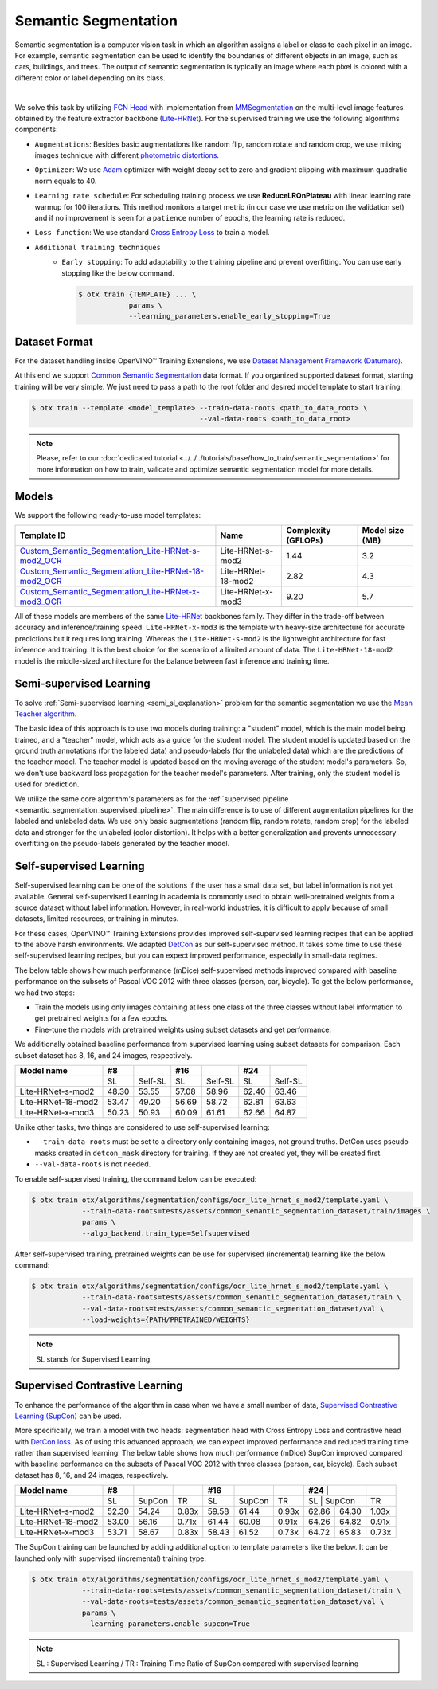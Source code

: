 Semantic Segmentation
=====================

Semantic segmentation is a computer vision task in which an algorithm assigns a label or class to each pixel in an image.
For example, semantic segmentation can be used to identify the boundaries of different objects in an image, such as cars, buildings, and trees.
The output of semantic segmentation is typically an image where each pixel is colored with a different color or label depending on its class.

.. _semantic_segmentation_image_example:


.. image:: ../../../../../utils/images/semantic_seg_example.png
  :width: 600
  :alt: image uploaded from this `source <https://arxiv.org/abs/1912.03183>`_

|

We solve this task by utilizing `FCN Head <https://arxiv.org/pdf/1411.4038.pdf>`_ with implementation from `MMSegmentation <https://mmsegmentation.readthedocs.io/en/latest/_modules/mmseg/models/decode_heads/fcn_head.html>`_ on the multi-level image features obtained by the feature extractor backbone (`Lite-HRNet <https://arxiv.org/abs/2104.06403>`_).
For the supervised training we use the following algorithms components:

.. _semantic_segmentation_supervised_pipeline:

- ``Augmentations``: Besides basic augmentations like random flip, random rotate and random crop, we use mixing images technique with different `photometric distortions <https://mmsegmentation.readthedocs.io/en/latest/api.html#mmseg.datasets.pipelines.PhotoMetricDistortion>`_.

- ``Optimizer``: We use `Adam <https://arxiv.org/abs/1412.6980>`_ optimizer with weight decay set to zero and gradient clipping with maximum quadratic norm equals to 40.

- ``Learning rate schedule``: For scheduling training process we use **ReduceLROnPlateau** with linear learning rate warmup for 100 iterations. This method monitors a target metric (in our case we use metric on the validation set) and if no improvement is seen for a ``patience`` number of epochs, the learning rate is reduced.

- ``Loss function``: We use standard `Cross Entropy Loss <https://en.wikipedia.org/wiki/Cross_entropy>`_  to train a model.

- ``Additional training techniques``
    - ``Early stopping``: To add adaptability to the training pipeline and prevent overfitting. You can use early stopping like the below command.

      .. code-block::

        $ otx train {TEMPLATE} ... \
                    params \
                    --learning_parameters.enable_early_stopping=True

**************
Dataset Format
**************

For the dataset handling inside OpenVINO™ Training Extensions, we use `Dataset Management Framework (Datumaro) <https://github.com/openvinotoolkit/datumaro>`_.

At this end we support `Common Semantic Segmentation <https://openvinotoolkit.github.io/datumaro/docs/formats/common_semantic_segmentation/>`_ data format.
If you organized supported dataset format, starting training will be very simple. We just need to pass a path to the root folder and desired model template to start training:

.. code-block::

    $ otx train --template <model_template> --train-data-roots <path_to_data_root> \
                                            --val-data-roots <path_to_data_root>

.. note::

    Please, refer to our :doc:`dedicated tutorial <../../../tutorials/base/how_to_train/semantic_segmentation>` for more information on how to train, validate and optimize semantic segmentation model for more details.

******
Models
******
.. _semantic_segmentation_models:

We support the following ready-to-use model templates:

+------------------------------------------------------------------------------------------------------------------------------------------------------------------------------------------------------------------------------+------------------------+---------------------+-----------------+
| Template ID                                                                                                                                                                                                                  | Name                   | Complexity (GFLOPs) | Model size (MB) |
+==============================================================================================================================================================================================================================+========================+=====================+=================+
| `Custom_Semantic_Segmentation_Lite-HRNet-s-mod2_OCR <https://github.com/openvinotoolkit/training_extensions/blob/develop/otx/algorithms/segmentation/configs/ocr_lite_hrnet_s_mod2/template.yaml>`_                          | Lite-HRNet-s-mod2      | 1.44                | 3.2             |
+------------------------------------------------------------------------------------------------------------------------------------------------------------------------------------------------------------------------------+------------------------+---------------------+-----------------+
| `Custom_Semantic_Segmentation_Lite-HRNet-18-mod2_OCR <https://github.com/openvinotoolkit/training_extensions/blob/develop/otx/algorithms/segmentation/configs/ocr_lite_hrnet_18_mod2/template.yaml>`_                        | Lite-HRNet-18-mod2     | 2.82                | 4.3             |
+------------------------------------------------------------------------------------------------------------------------------------------------------------------------------------------------------------------------------+------------------------+---------------------+-----------------+
| `Custom_Semantic_Segmentation_Lite-HRNet-x-mod3_OCR <https://github.com/openvinotoolkit/training_extensions/blob/develop/otx/algorithms/segmentation/configs/ocr_lite_hrnet_x_mod3/template.yaml>`_                          | Lite-HRNet-x-mod3      | 9.20                | 5.7             |
+------------------------------------------------------------------------------------------------------------------------------------------------------------------------------------------------------------------------------+------------------------+---------------------+-----------------+

All of these models are members of the same `Lite-HRNet <https://arxiv.org/abs/2104.06403>`_ backbones family. They differ in the trade-off between accuracy and inference/training speed. ``Lite-HRNet-x-mod3`` is the template with heavy-size architecture for accurate predictions but it requires long training.
Whereas the ``Lite-HRNet-s-mod2`` is the lightweight architecture for fast inference and training. It is the best choice for the scenario of a limited amount of data. The ``Lite-HRNet-18-mod2`` model is the middle-sized architecture for the balance between fast inference and training time.

.. In the table below the `Dice score <https://en.wikipedia.org/wiki/S%C3%B8rensen%E2%80%93Dice_coefficient>`_ on some academic datasets using our :ref:`supervised pipeline <semantic_segmentation_supervised_pipeline>` is presented. The results were obtained on our templates without any changes. We use 512x512 image crop resolution, for other hyperparameters, please, refer to the related template. We trained each model with single Nvidia GeForce RTX3090.

.. +-----------------------+--------------+------------+-----------------+
.. | Model name            | ADE20k       | Cityscapes | Pascal-VOC 2012 |
.. +=======================+==============+============+=================+
.. | Lite-HRNet-s-mod2     | N/A          | N/A        | N/A             |
.. +-----------------------+--------------+------------+-----------------+
.. | Lite-HRNet-18-mod2    | N/A          | N/A        | N/A             |
.. +-----------------------+--------------+------------+-----------------+
.. | Lite-HRNet-x-mod3     | N/A          | N/A        | N/A             |
.. +-----------------------+--------------+------------+-----------------+

************************
Semi-supervised Learning
************************

To solve :ref:`Semi-supervised learning <semi_sl_explanation>` problem for the semantic segmentation we use the `Mean Teacher algorithm <https://arxiv.org/abs/1703.01780>`_.

The basic idea of this approach is to use two models during training: a "student" model, which is the main model being trained, and a "teacher" model, which acts as a guide for the student model.
The student model is updated based on the ground truth annotations (for the labeled data) and pseudo-labels (for the unlabeled data) which are the predictions of the teacher model.
The teacher model is updated based on the moving average of the student model's parameters. So, we don't use backward loss propagation for the teacher model's parameters.
After training, only the student model is used for prediction.

We utilize the same core algorithm's parameters as for the :ref:`supervised pipeline <semantic_segmentation_supervised_pipeline>`. The main difference is to use of different augmentation pipelines for the labeled and unlabeled data.
We use only basic augmentations (random flip, random rotate, random crop) for the labeled data and stronger for the unlabeled (color distortion).
It helps with a better generalization and prevents unnecessary overfitting on the pseudo-labels generated by the teacher model.

.. In the table below the `Dice score <https://en.wikipedia.org/wiki/S%C3%B8rensen%E2%80%93Dice_coefficient>`_ with our middle template on some datasets is presented. For comparison, we present the supervised baseline trained on the labeled data only.
.. The results were obtained on our templates without any changes. We use 512x512 image resolution, for other hyperparameters, please, refer to the `related template <https://github.com/openvinotoolkit/training_extensions/blob/develop/otx/algorithms/segmentation/configs/ocr_lite_hrnet_18_mod2/template.yaml>`_. We trained each model with single Nvidia GeForce RTX3090.
.. For `Cityscapes <https://www.cityscapes-dataset.com/>`__ and `Pascal-VOC <http://host.robots.ox.ac.uk/pascal/VOC/voc2012/index.html>`_ we use splits with different ratios of labeled to unlabeled data like `here <https://github.com/charlesCXK/TorchSemiSeg>`_.
.. For the `DIS5K <https://xuebinqin.github.io/dis/index.html>`_ we prepared random splits for the train data with different ratios of labeled to unlabeled images. We use the validation set for testing purposes.

.. +-------------------------------------+--------------+------------+-----------------+
.. | Model name                          |  DIS5K       | Cityscapes | Pascal-VOC      |
.. +=====================================+==============+============+=================+
.. | Supervised Lite-HRNet-18-mod2 (1/8) | N/A          | N/A        | N/A             |
.. +-------------------------------------+--------------+------------+-----------------+
.. | Semi-SL Lite-HRNet-18-mod2 (1/8)    | N/A          | N/A        | N/A             |
.. +-------------------------------------+--------------+------------+-----------------+
.. | Supervised Lite-HRNet-18-mod2 (1/16)| N/A          | N/A        | N/A             |
.. +-------------------------------------+--------------+------------+-----------------+
.. | Semi-SL Lite-HRNet-18-mod2 (1/16)   | N/A          | N/A        | N/A             |
.. +-------------------------------------+--------------+------------+-----------------+

************************
Self-supervised Learning
************************
.. _selfsl_semantic_segmentation:

Self-supervised learning can be one of the solutions if the user has a small data set, but label information is not yet available.
General self-supervised Learning in academia is commonly used to obtain well-pretrained weights from a source dataset without label information.
However, in real-world industries, it is difficult to apply because of small datasets, limited resources, or training in minutes.

For these cases, OpenVINO™ Training Extensions provides improved self-supervised learning recipes that can be applied to the above harsh environments.
We adapted `DetCon <https://arxiv.org/abs/2103.10957>`_ as our self-supervised method.
It takes some time to use these self-supervised learning recipes, but you can expect improved performance, especially in small-data regimes.

The below table shows how much performance (mDice) self-supervised methods improved compared with baseline performance on the subsets of Pascal VOC 2012 with three classes (person, car, bicycle).
To get the below performance, we had two steps:

- Train the models using only images containing at less one class of the three classes without label information to get pretrained weights for a few epochs.
- Fine-tune the models with pretrained weights using subset datasets and get performance.

We additionally obtained baseline performance from supervised learning using subset datasets for comparison.
Each subset dataset has 8, 16, and 24 images, respectively.

+--------------------+-------+---------+-------+---------+-------+---------+
| Model name         | #8    |         | #16   |         | #24   |         |
+====================+=======+=========+=======+=========+=======+=========+
|                    | SL    | Self-SL | SL    | Self-SL | SL    | Self-SL |
+--------------------+-------+---------+-------+---------+-------+---------+
| Lite-HRNet-s-mod2  | 48.30 | 53.55   | 57.08 | 58.96   | 62.40 | 63.46   |
+--------------------+-------+---------+-------+---------+-------+---------+
| Lite-HRNet-18-mod2 | 53.47 | 49.20   | 56.69 | 58.72   | 62.81 | 63.63   |
+--------------------+-------+---------+-------+---------+-------+---------+
| Lite-HRNet-x-mod3  | 50.23 | 50.93   | 60.09 | 61.61   | 62.66 | 64.87   |
+--------------------+-------+---------+-------+---------+-------+---------+

Unlike other tasks, two things are considered to use self-supervised learning:

- ``--train-data-roots`` must be set to a directory only containing images, not ground truths.
  DetCon uses pseudo masks created in ``detcon_mask`` directory for training. If they are not created yet, they will be created first.
- ``--val-data-roots`` is not needed.

To enable self-supervised training, the command below can be executed:

.. code-block::

  $ otx train otx/algorithms/segmentation/configs/ocr_lite_hrnet_s_mod2/template.yaml \
              --train-data-roots=tests/assets/common_semantic_segmentation_dataset/train/images \
              params \
              --algo_backend.train_type=Selfsupervised

After self-supervised training, pretrained weights can be use for supervised (incremental) learning like the below command:

.. code-block::

  $ otx train otx/algorithms/segmentation/configs/ocr_lite_hrnet_s_mod2/template.yaml \
              --train-data-roots=tests/assets/common_semantic_segmentation_dataset/train \
              --val-data-roots=tests/assets/common_semantic_segmentation_dataset/val \
              --load-weights={PATH/PRETRAINED/WEIGHTS}

.. note::
    SL stands for Supervised Learning.

*******************************
Supervised Contrastive Learning
*******************************

To enhance the performance of the algorithm in case when we have a small number of data, `Supervised Contrastive Learning (SupCon) <https://arxiv.org/abs/2004.11362>`_ can be used.

More specifically, we train a model with two heads: segmentation head with Cross Entropy Loss and contrastive head with `DetCon loss <https://arxiv.org/abs/2103.10957>`_.
As of using this advanced approach, we can expect improved performance and reduced training time rather than supervised learning.
The below table shows how much performance (mDice) SupCon improved compared with baseline performance on the subsets of Pascal VOC 2012 with three classes (person, car, bicycle).
Each subset dataset has 8, 16, and 24 images, respectively.

+--------------------+-------+--------+-------+-------+--------+-------+-------+--------+-------+
| Model name         | #8    |        |       | #16   |        |       | #24   |        |       | 
+====================+=======+========+=======+=======+========+=======+========+=======+=======+
|                    | SL    | SupCon | TR    | SL    | SupCon | TR    | SL    | SupCon | TR    |
+--------------------+-------+--------+-------+-------+--------+-------+-------+--------+-------+
| Lite-HRNet-s-mod2  | 52.30 | 54.24  | 0.83x | 59.58 | 61.44  | 0.93x | 62.86 | 64.30  | 1.03x |
+--------------------+-------+--------+-------+-------+--------+-------+-------+--------+-------+
| Lite-HRNet-18-mod2 | 53.00 | 56.16  | 0.71x | 61.44 | 60.08  | 0.91x | 64.26 | 64.82  | 0.91x |
+--------------------+-------+--------+-------+-------+--------+-------+-------+--------+-------+
| Lite-HRNet-x-mod3  | 53.71 | 58.67  | 0.83x | 58.43 | 61.52  | 0.73x | 64.72 | 65.83  | 0.73x |
+--------------------+-------+--------+-------+-------+--------+-------+-------+--------+-------+

The SupCon training can be launched by adding additional option to template parameters like the below.
It can be launched only with supervised (incremental) training type.

.. code-block::

  $ otx train otx/algorithms/segmentation/configs/ocr_lite_hrnet_s_mod2/template.yaml \
              --train-data-roots=tests/assets/common_semantic_segmentation_dataset/train \
              --val-data-roots=tests/assets/common_semantic_segmentation_dataset/val \
              params \
              --learning_parameters.enable_supcon=True

.. note::
    SL : Supervised Learning / TR : Training Time Ratio of SupCon compared with supervised learning

.. ********************
.. Incremental Learning
.. ********************

.. To be added soon